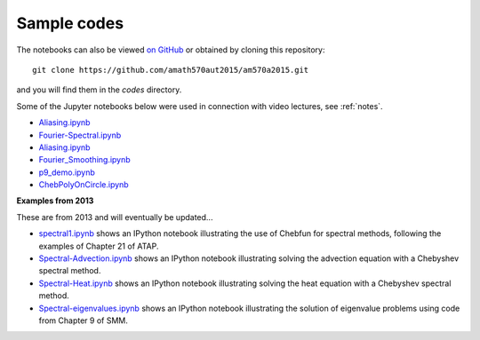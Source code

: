 
.. _codes:

Sample codes
------------

The notebooks can also be viewed `on GitHub
<https://github.com/amath570aut2015/am570a2015/tree/master/codes>`_
or obtained by cloning this repository::

    git clone https://github.com/amath570aut2015/am570a2015.git

and you will find them in the `codes` directory.

Some of the Jupyter notebooks below were used in 
connection with video lectures, see :ref:`notes`.

- `Aliasing.ipynb
  <http://nbviewer.ipython.org/url/faculty.washington.edu/rjl/classes/am570a2015/_static/Aliasing.ipynb>`_

- `Fourier-Spectral.ipynb
  <http://nbviewer.ipython.org/url/faculty.washington.edu/rjl/classes/am570a2015/_static/Fourier-Spectral.ipynb>`_

- `Aliasing.ipynb
  <http://nbviewer.ipython.org/url/faculty.washington.edu/rjl/classes/am570a2015/_static/Aliasing.ipynb>`_

- `Fourier_Smoothing.ipynb 
  <http://nbviewer.ipython.org/url/faculty.washington.edu/rjl/classes/am570a2015/_static/Fourier_Smoothing.ipynb>`_

- `p9_demo.ipynb
  <http://nbviewer.ipython.org/url/faculty.washington.edu/rjl/classes/am570a2015/_static/p9_demo.ipynb>`_

- `ChebPolyOnCircle.ipynb
  <http://nbviewer.ipython.org/url/faculty.washington.edu/rjl/classes/am570a2015/_static/ChebPolyOnCircle.ipynb>`_

**Examples from 2013**


These are from 2013 and will eventually be updated...

.. comment: See also :ref:`hwformat` for some other examples.

* `spectral1.ipynb <http://nbviewer.ipython.org/gist/rjleveque/8798519>`__ shows an IPython notebook
  illustrating the use of Chebfun for spectral methods, following the
  examples of Chapter 21 of ATAP.


* `Spectral-Advection.ipynb <http://nbviewer.ipython.org/gist/rjleveque/8798502>`__  
  shows an IPython notebook
  illustrating solving the advection equation with a Chebyshev spectral
  method.

* `Spectral-Heat.ipynb <http://nbviewer.ipython.org/gist/rjleveque/8798541>`__  
  shows an IPython notebook
  illustrating solving the heat equation with a Chebyshev spectral
  method.

* `Spectral-eigenvalues.ipynb <http://nbviewer.ipython.org/gist/rjleveque/8798548>`__  
  shows an IPython notebook
  illustrating the solution of eigenvalue problems using code from 
  Chapter 9 of SMM.


